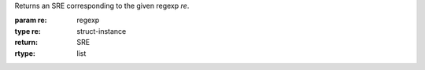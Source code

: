 Returns an SRE corresponding to the given regexp `re`.

:param re: regexp
:type re: struct-instance
:return: SRE
:rtype: list
